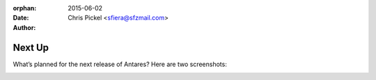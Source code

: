 :orphan:
:date:      2015-06-02
:author:    Chris Pickel <sfiera@sfzmail.com>

Next Up
=======

What’s planned for the next release of Antares? Here are two
screenshots:

..  image:: img/retina.png
    :width: 640px

..  image:: img/ubuntu.png
    :width: 640px

..  -*- tab-width: 4; fill-column: 72 -*-
